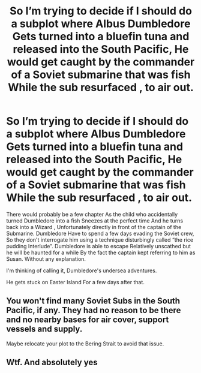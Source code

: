 #+TITLE: So I’m trying to decide if I should do a subplot where Albus Dumbledore Gets turned into a bluefin tuna and released into the South Pacific, He would get caught by the commander of a Soviet submarine that was fish While the sub resurfaced , to air out.

* So I’m trying to decide if I should do a subplot where Albus Dumbledore Gets turned into a bluefin tuna and released into the South Pacific, He would get caught by the commander of a Soviet submarine that was fish While the sub resurfaced , to air out.
:PROPERTIES:
:Author: pygmypuffonacid
:Score: 0
:DateUnix: 1582992083.0
:DateShort: 2020-Feb-29
:FlairText: Discussion
:END:
There would probably be a few chapter As the child who accidentally turned Dumbledore into a fish Sneezes at the perfect time And he turns back into a Wizard , Unfortunately directly in front of the captain of the Submarine. Dumbledore Have to spend a few days evading the Soviet crew, So they don't interrogate him using a technique disturbingly called “the rice pudding Interlude”. Dumbledore is able to escape Relatively unscathed but he will be haunted for a while By the fact the captain kept referring to him as Susan. Without any explanation.

I'm thinking of calling it, Dumbledore's undersea adventures.

He gets stuck on Easter Island For a few days after that.


** You won't find many Soviet Subs in the South Pacific, if any. They had no reason to be there and no nearby bases for air cover, support vessels and supply.

Maybe relocate your plot to the Bering Strait to avoid that issue.
:PROPERTIES:
:Author: Hellstrike
:Score: 3
:DateUnix: 1582994325.0
:DateShort: 2020-Feb-29
:END:


** Wtf. And absolutely yes
:PROPERTIES:
:Author: inside_a_mind
:Score: 2
:DateUnix: 1583065571.0
:DateShort: 2020-Mar-01
:END:
